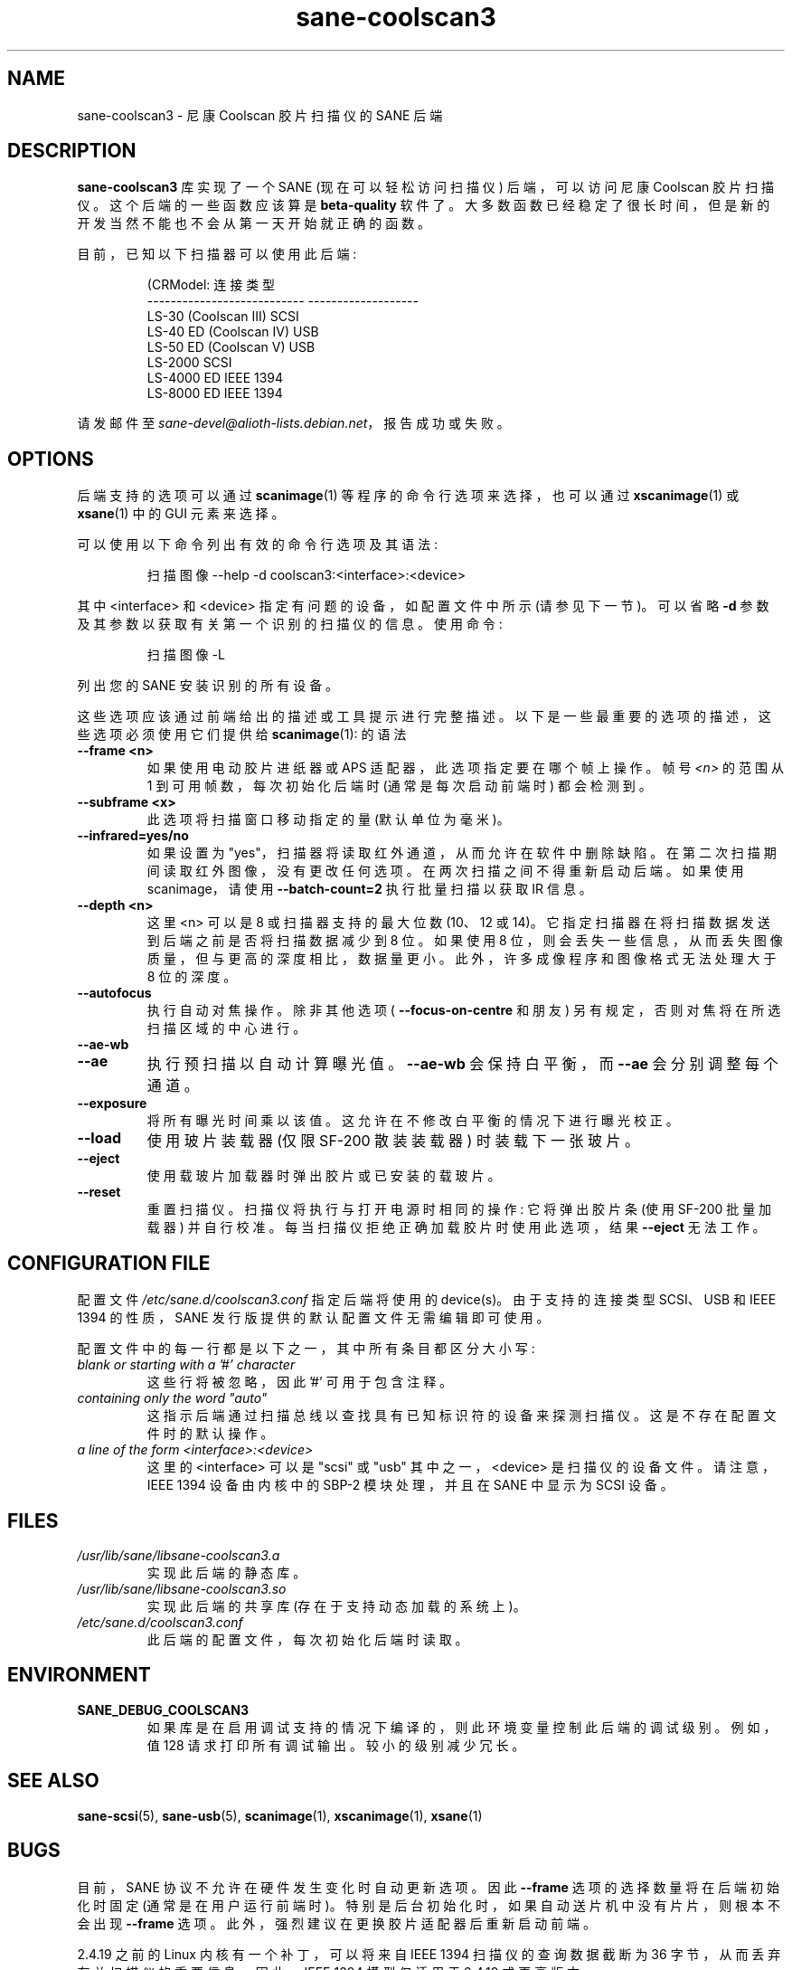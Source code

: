 .\" -*- coding: UTF-8 -*-
.\"*******************************************************************
.\"
.\" This file was generated with po4a. Translate the source file.
.\"
.\"*******************************************************************
.TH sane\-coolscan3 5 "11 Jul 2008" "" "SANE Scanner Access Now Easy"
.IX sane\-coolscan3
.SH NAME
sane\-coolscan3 \- 尼康 Coolscan 胶片扫描仪的 SANE 后端
.SH DESCRIPTION
\fBsane\-coolscan3\fP 库实现了一个 SANE (现在可以轻松访问扫描仪) 后端，可以访问尼康 Coolscan 胶片扫描仪。
这个后端的一些函数应该算是 \fBbeta\-quality\fP 软件了。大多数函数已经稳定了很长时间，但是新的开发当然不能也不会从第一天开始就正确的函数。

.PP
目前，已知以下扫描器可以使用此后端:
.PP
.RS
.nf
\f (CRModel: 连接类型
\-\-\-\-\-\-\-\-\-\-\-\-\-\-\-\-\-\-\-\-\-\-\-\-\-\-\-  \-\-\-\-\-\-\-\-\-\-\-\-\-\-\-\-\-\-\-
LS\-30 (Coolscan III)         SCSI
LS\-40 ED (Coolscan IV)       USB
LS\-50 ED (Coolscan V)        USB
LS\-2000                      SCSI
LS\-4000 ED                   IEEE 1394
LS\-8000 ED                   IEEE 1394\fR
.fi
.RE

请发邮件至 \fIsane\-devel@alioth\-lists.debian.net\fP，报告成功或失败。

.SH OPTIONS
后端支持的选项可以通过 \fBscanimage\fP(1) 等程序的命令行选项来选择，也可以通过 \fBxscanimage\fP(1) 或
\fBxsane\fP(1) 中的 GUI 元素来选择。

可以使用以下命令列出有效的命令行选项及其语法:
.PP
.RS
扫描图像 \-\-help \-d coolscan3:<interface>:<device>
.RE
.PP
其中 <interface> 和 <device> 指定有问题的设备，如配置文件中所示 (请参见下一节)。可以省略
\fB\-d\fP 参数及其参数以获取有关第一个识别的扫描仪的信息。使用命令:
.PP
.RS
扫描图像 \-L
.RE
.PP
列出您的 SANE 安装识别的所有设备。

这些选项应该通过前端给出的描述或工具提示进行完整描述。以下是一些最重要的选项的描述，这些选项必须使用它们提供给 \fBscanimage\fP(1): 的语法
.TP 
\fB\-\-frame <n>\fP
如果使用电动胶片进纸器或 APS 适配器，此选项指定要在哪个帧上操作。帧号 \fI<n>\fP 的范围从 1 到可用帧数，每次初始化后端时
(通常是每次启动前端时) 都会检测到。
.TP 
\fB\-\-subframe <x>\fP
此选项将扫描窗口移动指定的量 (默认单位为毫米)。
.TP 
\fB\-\-infrared=yes/no\fP
如果设置为 "yes"，扫描器将读取红外通道，从而允许在软件中删除缺陷。在第二次扫描期间读取红外图像，没有更改任何选项。在两次扫描之间不得重新启动后端。
如果使用 scanimage，请使用 \fB\-\-batch\-count=2\fP 执行批量扫描以获取 IR 信息。
.TP 
\fB\-\-depth <n>\fP
这里 <n> 可以是 8 或扫描器支持的最大位数 (10、12 或 14)。它指定扫描器在将扫描数据发送到后端之前是否将扫描数据减少到
8 位。如果使用 8 位，则会丢失一些信息，从而丢失图像质量，但与更高的深度相比，数据量更小。此外，许多成像程序和图像格式无法处理大于 8 位的深度。
.TP 
\fB\-\-autofocus\fP
执行自动对焦操作。除非其他选项 ( \fB\-\-focus\-on\-centre\fP 和朋友) 另有规定，否则对焦将在所选扫描区域的中心进行。
.TP 
\fB\-\-ae\-wb\fP
.TP 
\fB\-\-ae\fP
执行预扫描以自动计算曝光值。 \fB\-\-ae\-wb\fP 会保持白平衡，而 \fB\-\-ae\fP 会分别调整每个通道。
.TP 
\fB\-\-exposure\fP
将所有曝光时间乘以该值。这允许在不修改白平衡的情况下进行曝光校正。
.TP 
\fB\-\-load\fP
使用玻片装载器 (仅限 SF\-200 散装装载器) 时装载下一张玻片。
.TP 
\fB\-\-eject\fP
使用载玻片加载器时弹出胶片或已安装的载玻片。
.TP 
\fB\-\-reset\fP
重置扫描仪。扫描仪将执行与打开电源时相同的操作: 它将弹出胶片条 (使用 SF\-200 批量加载器)
并自行校准。每当扫描仪拒绝正确加载胶片时使用此选项，结果 \fB\-\-eject\fP 无法工作。

.SH "CONFIGURATION FILE"
配置文件 \fI/etc/sane.d/coolscan3.conf\fP 指定后端将使用的 device(s)。由于支持的连接类型 SCSI、USB 和
IEEE 1394 的性质，SANE 发行版提供的默认配置文件无需编辑即可使用。

配置文件中的每一行都是以下之一，其中所有条目都区分大小写:
.TP 
\fIblank or starting with a '#' character\fP
这些行将被忽略，因此 '#' 可用于包含注释。
.TP 
\fIcontaining only the word "auto"\fP
这指示后端通过扫描总线以查找具有已知标识符的设备来探测扫描仪。这是不存在配置文件时的默认操作。
.TP 
\fIa line of the form <interface>:<device>\fP
这里的 <interface> 可以是 "scsi" 或 "usb" 其中之一，<device>
是扫描仪的设备文件。请注意，IEEE 1394 设备由内核中的 SBP\-2 模块处理，并且在 SANE 中显示为 SCSI 设备。

.SH FILES
.TP 
\fI/usr/lib/sane/libsane\-coolscan3.a\fP
实现此后端的静态库。
.TP 
\fI/usr/lib/sane/libsane\-coolscan3.so\fP
实现此后端的共享库 (存在于支持动态加载的系统上)。
.TP 
\fI/etc/sane.d/coolscan3.conf\fP
此后端的配置文件，每次初始化后端时读取。

.SH ENVIRONMENT
.TP 
\fBSANE_DEBUG_COOLSCAN3\fP
如果库是在启用调试支持的情况下编译的，则此环境变量控制此后端的调试级别。 例如，值 128 请求打印所有调试输出。 较小的级别减少冗长。

.SH "SEE ALSO"
\fBsane\-scsi\fP(5), \fBsane\-usb\fP(5), \fBscanimage\fP(1), \fBxscanimage\fP(1),
\fBxsane\fP(1)

.SH BUGS
目前，SANE 协议不允许在硬件发生变化时自动更新选项。因此 \fB\-\-frame\fP 选项的选择数量将在后端初始化时固定
(通常是在用户运行前端时)。特别是后台初始化时，如果自动送片机中没有片片，则根本不会出现 \fB\-\-frame\fP 选项。
此外，强烈建议在更换胶片适配器后重新启动前端。

2.4.19 之前的 Linux 内核有一个补丁，可以将来自 IEEE 1394 扫描仪的查询数据截断为 36
字节，从而丢弃有关扫描仪的重要信息。因此，IEEE 1394 模型仅适用于 2.4.19 或更高版本。

目前没有已知的真正错误，请向 SANE 开发人员列表报告任何错误。

.SH AUTHORS
coolscan3 由 A 编写。Zummo <\fIa.zummo@towertech.it\fP>，主要基于 Andr\['a] 的
Major <\fIandras@users.sourceforge.net\fP> 编写的 coolscan2。
.PP
.SH [手册页中文版]
.PP
本翻译为免费文档；阅读
.UR https://www.gnu.org/licenses/gpl-3.0.html
GNU 通用公共许可证第 3 版
.UE
或稍后的版权条款。因使用该翻译而造成的任何问题和损失完全由您承担。
.PP
该中文翻译由 wtklbm
.B <wtklbm@gmail.com>
根据个人学习需要制作。
.PP
项目地址:
.UR \fBhttps://github.com/wtklbm/manpages-chinese\fR
.ME 。
